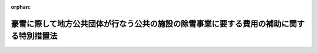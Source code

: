 .. _338AC0000000137_19630712_000000000000000:

:orphan:

========================================================================================
豪雪に際して地方公共団体が行なう公共の施設の除雪事業に要する費用の補助に関する特別措置法
========================================================================================

.. raw:: html
    
    
    <main id="contentsLaw" class="active">
    <div id="innerDocument" class="active">
    
    
    
    
    <div style="margin-bottom: 12px;">
    <div id="lawTitleNo" style="font-size: 1.067rem; font-weight: bold;" class="_shokanBoxParent">昭和三十八年法律第百三十七号<div class="_shokanBox"></div>
    <div class="_inyoBox" id="_inyo_"></div>
    </div>
    <div id="lawTitle" style="margin-left: 3rem; font-size: 1.5rem; font-weight: bold; line-height: 1.25em;" class="_shokanBoxParent">
    <span data-xpath="">豪雪に際して地方公共団体が行なう公共の施設の除雪事業に要する費用の補助に関する特別措置法</span><div class="_shokanBox" id="_shokan_"><div class="_shokanBtnIcons"></div></div>
    <div class="_inyoBox" id="_inyo_"></div>
    </div>
    </div><section id="MainProvision" class="active MainProvision"><section class="active Paragraph"><div style="text-indent: 1em;" class="_div_ParagraphSentence _shokanBoxParent">
    <span data-xpath="">国は、政令で指定する豪雪に際して地方公共団体が行なう学校その他の公共の施設で政令で定めるものの除雪事業（他の法令に国の負担又は補助に関し別段の定めがあるものを除く。）に要する費用が平年に比し著しく多額である場合において、当該地方公共団体の財政事情等を勘案して特に必要があると認めるときは、当該除雪事業に要する費用について、政令で定めるところにより、予算の範囲内において、その二分の一以内を当該地方公共団体に対して補助することができる。</span><div class="_shokanBox" id="_shokan_"><div class="_shokanBtnIcons"></div></div>
    <div class="_inyoBox" id="_inyo_"></div>
    </div></section></section><section id="" class="active SupplProvision"><div class="_div_SupplProvisionLabel SupplProvisionLabel _shokanBoxParent" style="margin-bottom: 10px; margin-left: 3em; font-weight: bold;">
    <span data-xpath="">附　則</span><div class="_shokanBox" id="_shokan_"><div class="_shokanBtnIcons"></div></div>
    <div class="_inyoBox" id="_inyo_"></div>
    </div>
    <section class="active Paragraph"><div style="text-indent: 1em;" class="_div_ParagraphSentence _shokanBoxParent">
    <span data-xpath="">この法律は、公布の日から施行する。</span><div class="_shokanBox" id="_shokan_"><div class="_shokanBtnIcons"></div></div>
    <div class="_inyoBox" id="_inyo_"></div>
    </div></section></section>
    
    
    
    
    
    </div>
    </main>
    
    
